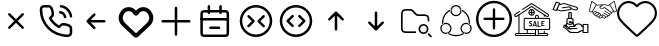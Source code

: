SplineFontDB: 3.2
FontName: HamkhooneIcons
FullName: HamkhooneIcons
FamilyName: HamkhooneIcons
Weight: Regular
Copyright: Copyright (c) 2025, Havir web\nauthor: Ahmad Beyranvand
Version: 0.1
ItalicAngle: 0
UnderlinePosition: -100
UnderlineWidth: 50
Ascent: 800
Descent: 200
InvalidEm: 0
LayerCount: 2
Layer: 0 0 "Back" 1
Layer: 1 0 "Fore" 0
XUID: [1021 810 -1497369553 1975731]
StyleMap: 0x0000
FSType: 0
OS2Version: 0
OS2_WeightWidthSlopeOnly: 0
OS2_UseTypoMetrics: 1
CreationTime: 1748181899
ModificationTime: 1748938784
PfmFamily: 17
TTFWeight: 400
TTFWidth: 5
LineGap: 90
VLineGap: 0
OS2TypoAscent: 0
OS2TypoAOffset: 1
OS2TypoDescent: 0
OS2TypoDOffset: 1
OS2TypoLinegap: 90
OS2WinAscent: 0
OS2WinAOffset: 1
OS2WinDescent: 0
OS2WinDOffset: 1
HheadAscent: 0
HheadAOffset: 1
HheadDescent: 0
HheadDOffset: 1
OS2Vendor: 'PfEd'
MarkAttachClasses: 1
DEI: 91125
LangName: 1033
Encoding: UnicodeFull
UnicodeInterp: none
NameList: AGL For New Fonts
DisplaySize: -48
AntiAlias: 1
FitToEm: 0
WinInfo: 48 16 5
BeginPrivate: 0
EndPrivate
TeXData: 1 0 0 346030 173015 115343 0 1048576 115343 783286 444596 497025 792723 393216 433062 380633 303038 157286 324010 404750 52429 2506097 1059062 262144
BeginChars: 1114113 17

StartChar: A
Encoding: 65 65 0
Width: 1000
LayerCount: 2
Fore
SplineSet
355.42578125 488.759765625 m 2
 335.8046875 508.380859375 302.083007812 494.333984375 302.083007812 466.666992188 c 0
 302.083007812 458.04296875 305.583984375 450.23046875 311.240234375 444.57421875 c 2
 455.814453125 300 l 1
 311.240234375 155.42578125 l 2
 291.619140625 135.8046875 305.666015625 102.083007812 333.333007812 102.083007812 c 0
 341.95703125 102.083007812 349.76953125 105.583984375 355.42578125 111.240234375 c 2
 500 255.814453125 l 1
 644.57421875 111.240234375 l 2
 664.1953125 91.619140625 697.916992188 105.666015625 697.916992188 133.333007812 c 0
 697.916992188 141.95703125 694.416015625 149.76953125 688.759765625 155.42578125 c 2
 544.185546875 300 l 1
 688.759765625 444.57421875 l 2
 708.380859375 464.1953125 694.333984375 497.916992188 666.666992188 497.916992188 c 0
 658.04296875 497.916992188 650.23046875 494.416015625 644.57421875 488.759765625 c 2
 500 344.185546875 l 1
 355.42578125 488.759765625 l 2
EndSplineSet
Validated: 41
EndChar

StartChar: B
Encoding: 66 66 1
Width: 1000
HStem: -105.965 62.374<631.635 835.135> 190.222 62.5<636.049 791.111> 498.492 61.3486<574.201 651.63> 643.75 62.5<162.881 200.388 314.151 351.951 595.182 696.32>
VStem: 94.0352 62.5<433.901 635.621> 389.302 62.5<437.272 592.512> 698.492 61.3486<374.201 450.816> 843.735 62.5<-35.3755 0.561523 0.643978 152.524 395.366 496.326>
LayerCount: 2
Fore
SplineSet
843.708984375 0.5615234375 m 2
 843.826171875 -24.1376953125 820.646484375 -45.8369140625 795.5859375 -43.5908203125 c 0
 427.48046875 -43.8701171875 156.266601562 241.556640625 156.53515625 592.944335938 c 0
 153.499023438 626.620117188 180.946289062 643.731445312 200.387695312 643.75 c 2
 314.151367188 643.752929688 l 2
 335.307617188 643.752929688 353.583984375 632.7265625 371.586914062 581.08203125 c 0
 382.624023438 549.416992188 389.301757812 511.053710938 389.301757812 486.141601562 c 0
 389.301757812 460.017578125 383.453125 450.096679688 346.204101562 416.174804688 c 0
 340.333007812 410.829101562 334.279296875 405.333984375 328.3671875 399.44140625 c 0
 327.940429688 399.015625 311.53125 382.452148438 323.248046875 361.879882812 c 0
 379.708007812 262.744140625 461.985351562 180.642578125 561.311523438 124.282226562 c 0
 561.640625 124.095703125 581.986328125 112.581054688 598.793945312 129.388671875 c 0
 614.408203125 145.002929688 630.963867188 165.76171875 646.817382812 177.8828125 c 0
 660.375976562 188.248046875 669.333984375 190.221679688 685.69140625 190.221679688 c 0
 735.026367188 190.221679688 813.404296875 167.237304688 833.311523438 143.80078125 c 0
 840.056640625 135.8125 843.735351562 125.651367188 843.735351562 115.444335938 c 0
 843.720703125 114.318359375 843.708984375 0.5615234375 843.708984375 0.5615234375 c 2
906.209960938 0.2236328125 m 0
 906.209960938 113.536132812 906.209960938 113.536132812 906.235351562 115.444335938 c 0
 906.235351562 140.719726562 897.211914062 164.982421875 880.962890625 184.2265625 c 0
 843.483398438 228.352539062 744.58984375 252.721679688 685.69140625 252.721679688 c 0
 635.236328125 252.721679688 609.919921875 233.69921875 571.106445312 191.185546875 c 0
 497.876953125 236.96875 436.046875 298.661132812 390.18359375 371.708007812 c 0
 432.690429688 410.375 451.801757812 435.682617188 451.801757812 486.141601562 c 0
 451.801757812 520.721679688 444.0078125 563.236328125 430.622070312 601.63671875 c 0
 419.887695312 632.431640625 404.7421875 662.498046875 383.711914062 680.555664062 c 0
 364.28515625 697.19140625 339.734375 706.252929688 314.151367188 706.252929688 c 2
 200.328125 706.25 l 2
 134.176757812 706.1875 89.2294921875 646.30078125 94.03515625 592.993164062 c 0
 93.7373046875 202.885742188 398.857421875 -105.57421875 791.47265625 -105.96484375 c 0
 852.473632812 -110.530273438 906.209960938 -61.2421875 906.209960938 0.2236328125 c 0
593.75 675 m 0
 593.75 658.928710938 605.908203125 645.674804688 621.521484375 643.94140625 c 0
 677.374023438 637.744140625 728.418945312 610.655273438 769.583984375 569.563476562 c 0
 810.6484375 528.536132812 837.66796875 477.412109375 843.946289062 421.481445312 c 0
 845.696289062 405.887695312 858.942382812 393.75 875 393.75 c 0
 893.587890625 393.75 908.139648438 409.938476562 906.053710938 428.518554688 c 0
 898.008789062 500.19140625 863.504882812 564.05859375 813.749023438 613.76953125 c 0
 764.012695312 663.416992188 700.23046875 698.095703125 628.478515625 706.05859375 c 0
 607.752929688 706.25 593.75 692.247070312 593.75 675 c 0
610.1640625 559.840820312 m 0
 590.880859375 563.594726562 572.916992188 548.806640625 572.916992188 529.166992188 c 0
 572.916992188 513.970703125 583.787109375 501.29296875 598.168945312 498.4921875 c 0
 624.252929688 493.4140625 648.958984375 481.85546875 665.407226562 465.407226562 c 0
 681.85546875 448.958984375 693.4140625 424.252929688 698.4921875 398.168945312 c 0
 701.29296875 383.787109375 713.970703125 372.916992188 729.166992188 372.916992188 c 0
 748.807617188 372.916992188 763.594726562 390.880859375 759.840820312 410.1640625 c 0
 755.100585938 434.51171875 733.877929688 535.752929688 610.1640625 559.840820312 c 0
EndSplineSet
Validated: 41
EndChar

StartChar: C
Encoding: 67 67 2
Width: 1000
HStem: 268.75 62.5<708.333 738.177>
LayerCount: 2
Fore
SplineSet
480.42578125 444.57421875 m 2
 500.047851562 464.1953125 486 497.916992188 458.333007812 497.916992188 c 0
 449.709960938 497.916992188 441.897460938 494.416015625 436.240234375 488.759765625 c 2
 269.57421875 322.092773438 l 2
 263.916992188 316.436523438 260.416992188 308.624023438 260.416992188 300 c 0
 260.416992188 295.84375 261.229492188 291.875 269.57421875 277.907226562 c 2
 436.240234375 111.240234375 l 2
 455.862304688 91.619140625 489.583007812 105.666015625 489.583007812 133.333007812 c 0
 489.583007812 141.95703125 486.083007812 149.76953125 480.42578125 155.42578125 c 2
 367.102539062 268.75 l 1
 708.333007812 268.75 l 2
 725.581054688 268.75 739.583007812 282.752929688 739.583007812 300 c 0
 739.583007812 317.247070312 725.581054688 331.25 708.333007812 331.25 c 2
 367.102539062 331.25 l 1
 480.42578125 444.57421875 l 2
EndSplineSet
Validated: 41
EndChar

StartChar: D
Encoding: 68 68 3
Width: 1000
LayerCount: 2
Fore
SplineSet
215.001953125 497.401367188 m 2
 274.216796875 573.7109375 392.880859375 561.172851562 434.583007812 473.77734375 c 0
 460.795898438 418.995117188 539.388671875 419.0546875 565.443359375 473.83203125 c 0
 607.16796875 561.203125 725.842773438 573.678710938 784.979492188 497.424804688 c 2
 784.979492188 497.424804688 797.874023438 480.819335938 797.888671875 480.799804688 c 0
 850.737304688 412.668945312 842.931640625 315.727539062 780.341796875 256.959960938 c 2
 500 -6.4189453125 l 1
 219.669921875 256.94921875 l 2
 157.124023438 315.709960938 149.252929688 412.655273438 202.125976562 480.819335938 c 2
 215.001953125 497.401367188 l 2
123.069335938 542.032226562 m 2
 37.677734375 430.814453125 52.181640625 276.895507812 151.228515625 184.06640625 c 0
 449.29296875 -95.9619140625 449.29296875 -95.9619140625 453.63671875 -99.4130859375 c 0
 475.93359375 -117.127929688 514.235351562 -125.15625 546.670898438 -99.1875 c 0
 550.755859375 -95.9169921875 550.755859375 -95.9169921875 848.759765625 184.055664062 c 0
 949.256835938 278.415039062 961.17578125 433.426757812 876.916015625 542.051757812 c 1
 876.930664062 542.032226562 864.043945312 558.629882812 864.043945312 558.629882812 c 2
 769.833984375 680.110351562 589.0703125 674.526367188 500.015625 557.607421875 c 1
 411.078125 674.4921875 230.25 680.146484375 135.974609375 558.653320312 c 0
 135.96484375 558.641601562 123.069335938 542.032226562 123.069335938 542.032226562 c 2
EndSplineSet
Validated: 41
EndChar

StartChar: E
Encoding: 69 69 4
Width: 1000
HStem: 268.75 62.5<136.823 166.667 833.333 863.177>
VStem: 468.75 62.5<-63.1771 -33.333 633.333 663.177>
LayerCount: 2
Fore
SplineSet
531.25 633.333007812 m 2
 531.25 650.581054688 517.247070312 664.583007812 500 664.583007812 c 0
 482.752929688 664.583007812 468.75 650.581054688 468.75 633.333007812 c 2
 468.75 331.25 l 1
 166.666992188 331.25 l 2
 149.418945312 331.25 135.416992188 317.247070312 135.416992188 300 c 0
 135.416992188 282.752929688 149.418945312 268.75 166.666992188 268.75 c 2
 468.75 268.75 l 1
 468.75 -33.3330078125 l 2
 468.75 -50.5810546875 482.752929688 -64.5830078125 500 -64.5830078125 c 0
 517.247070312 -64.5830078125 531.25 -50.5810546875 531.25 -33.3330078125 c 2
 531.25 268.75 l 1
 833.333007812 268.75 l 2
 850.581054688 268.75 864.583007812 282.752929688 864.583007812 300 c 0
 864.583007812 317.247070312 850.581054688 331.25 833.333007812 331.25 c 2
 531.25 331.25 l 1
 531.25 633.333007812 l 2
EndSplineSet
Validated: 9
EndChar

StartChar: F
Encoding: 70 70 5
Width: 1000
HStem: -106.25 62.5<178.261 265.015> 102.062 62.5<328.921 358.765 577.515 607.359> 310.438 62.5<122.768 140.015 796.265 813.512> 518.75 62.5<177.329 265.015 671.265 758.95>
VStem: 108.765 62.5<-37.6854 -18.2393 425 511.289> 291.076 62.5<478.468 508.312 675 704.844> 582.764 62.5<478.468 508.312 675 704.844> 765.015 62.5<-37.6854 -18.2393 425 511.324>
LayerCount: 2
Fore
SplineSet
265.014648438 -43.75 m 2
 225.7578125 -43.75 187.736328125 -43.75 178.260742188 -37.685546875 c 2
 178.260742188 -37.685546875 175.049804688 -37.6240234375 172.965820312 -18.2392578125 c 0
 171.391601562 -3.5947265625 171.264648438 19.1689453125 171.264648438 50 c 2
 171.264648438 425 l 2
 171.264648438 464.256835938 171.264648438 502.278320312 177.329101562 511.75390625 c 2
 177.329101562 511.75390625 177.390625 514.96484375 196.775390625 517.048828125 c 0
 211.419921875 518.623046875 234.18359375 518.75 265.014648438 518.75 c 2
 671.264648438 518.75 l 2
 702.095703125 518.75 724.859375 518.623046875 739.50390625 517.048828125 c 0
 758.888671875 514.96484375 758.950195312 511.75390625 758.950195312 511.75390625 c 2
 764.6015625 502.923828125 765.014648438 471.606445312 765.014648438 425 c 2
 765.014648438 50 l 2
 765.014648438 19.1689453125 764.887695312 -3.5947265625 763.313476562 -18.2392578125 c 0
 761.229492188 -37.6240234375 758.018554688 -37.685546875 758.018554688 -37.685546875 c 2
 749.188476562 -43.3369140625 717.87109375 -43.75 671.264648438 -43.75 c 2
 265.014648438 -43.75 l 2
108.764648438 425 m 2
 108.764648438 50 l 2
 108.764648438 11.38671875 108.764648438 -18.3623046875 113.041992188 -39.8251953125 c 0
 124.305664062 -96.341796875 169.3828125 -101.96875 190.030273438 -104.188476562 c 0
 212.76171875 -106.631835938 234.1171875 -106.25 265.014648438 -106.25 c 2
 671.264648438 -106.25 l 2
 709.877929688 -106.25 739.626953125 -106.25 761.08984375 -101.97265625 c 0
 817.606445312 -90.708984375 823.233398438 -45.6318359375 825.453125 -24.984375 c 0
 827.896484375 -2.2529296875 827.514648438 19.1025390625 827.514648438 50 c 2
 827.514648438 425 l 2
 827.514648438 489.026367188 827.356445312 520.80859375 811.630859375 545.37890625 c 0
 799.693359375 564.032226562 780.03515625 573.196289062 761.08984375 576.97265625 c 0
 732.483398438 582.673828125 709.877929688 581.25 671.264648438 581.25 c 2
 265.014648438 581.25 l 2
 200.98828125 581.25 169.206054688 581.091796875 144.635742188 565.366210938 c 0
 125.982421875 553.428710938 116.818359375 533.770507812 113.041992188 514.825195312 c 0
 107.340820312 486.21875 108.764648438 463.61328125 108.764648438 425 c 2
140.014648438 372.9375 m 2
 122.767578125 372.9375 108.764648438 358.934570312 108.764648438 341.6875 c 0
 108.764648438 324.439453125 122.767578125 310.4375 140.014648438 310.4375 c 2
 796.264648438 310.4375 l 2
 813.51171875 310.4375 827.514648438 324.439453125 827.514648438 341.6875 c 0
 827.514648438 358.934570312 813.51171875 372.9375 796.264648438 372.9375 c 2
 140.014648438 372.9375 l 2
358.764648438 164.5625 m 2
 341.517578125 164.5625 327.514648438 150.560546875 327.514648438 133.3125 c 0
 327.514648438 116.065429688 341.517578125 102.0625 358.764648438 102.0625 c 2
 577.514648438 102.0625 l 2
 594.76171875 102.0625 608.764648438 116.065429688 608.764648438 133.3125 c 0
 608.764648438 150.560546875 594.76171875 164.5625 577.514648438 164.5625 c 2
 358.764648438 164.5625 l 2
353.576171875 675 m 2
 353.576171875 692.247070312 339.57421875 706.25 322.326171875 706.25 c 0
 305.079101562 706.25 291.076171875 692.247070312 291.076171875 675 c 2
 291.076171875 508.3125 l 2
 291.076171875 491.065429688 305.079101562 477.0625 322.326171875 477.0625 c 0
 339.57421875 477.0625 353.576171875 491.065429688 353.576171875 508.3125 c 2
 353.576171875 675 l 2
645.263671875 675 m 2
 645.263671875 692.247070312 631.260742188 706.25 614.013671875 706.25 c 0
 596.766601562 706.25 582.763671875 692.247070312 582.763671875 675 c 2
 582.763671875 508.3125 l 2
 582.763671875 491.065429688 596.766601562 477.0625 614.013671875 477.0625 c 0
 631.260742188 477.0625 645.263671875 491.065429688 645.263671875 508.3125 c 2
 645.263671875 675 l 2
EndSplineSet
Validated: 37
EndChar

StartChar: G
Encoding: 71 71 6
Width: 1000
Flags: W
HStem: -106.25 62.5<380.498 619.502> 643.75 62.5<380.498 619.502>
VStem: 93.75 62.5<180.498 419.502> 843.75 62.5<180.498 419.502>
LayerCount: 2
Fore
SplineSet
843.75 300 m 0
 843.75 110.125976562 689.874023438 -43.75 500 -43.75 c 0
 310.125976562 -43.75 156.25 110.125976562 156.25 300 c 0
 156.25 489.874023438 310.125976562 643.75 500 643.75 c 0
 689.874023438 643.75 843.75 489.874023438 843.75 300 c 0
906.25 300 m 0
 906.25 524.3515625 724.3515625 706.25 500 706.25 c 0
 275.6484375 706.25 93.75 524.3515625 93.75 300 c 0
 93.75 75.6484375 275.6484375 -106.25 500 -106.25 c 0
 724.3515625 -106.25 906.25 75.6484375 906.25 300 c 0
713.092773438 398.657226562 m 2
 732.713867188 418.279296875 718.666992188 452 691 452 c 0
 682.375976562 452 674.563476562 448.499023438 668.907226562 442.842773438 c 2
 543.907226562 317.842773438 l 2
 531.698242188 305.633789062 531.698242188 285.866210938 543.907226562 273.657226562 c 2
 668.907226562 148.657226562 l 2
 688.528320312 129.03515625 722.25 143.083007812 722.25 170.75 c 0
 722.25 179.374023438 718.749023438 187.186523438 713.092773438 192.842773438 c 2
 610.185546875 295.75 l 1
 713.092773438 398.657226562 l 2
291.814453125 193 m 2
 272.193359375 173.377929688 286.240234375 139.657226562 313.907226562 139.657226562 c 0
 322.53125 139.657226562 330.34375 143.158203125 336 148.814453125 c 2
 461 273.814453125 l 2
 473.208984375 286.0234375 473.208984375 305.791015625 461 318 c 2
 336 443 l 2
 316.37890625 462.622070312 282.657226562 448.57421875 282.657226562 420.907226562 c 0
 282.657226562 412.283203125 286.158203125 404.470703125 291.814453125 398.814453125 c 2
 394.721679688 295.907226562 l 1
 291.814453125 193 l 2
EndSplineSet
Validated: 41
EndChar

StartChar: H
Encoding: 72 72 7
Width: 1000
HStem: -106.25 62.5<380.498 619.502> 643.75 62.5<380.498 619.502>
VStem: 93.75 62.5<180.498 419.502> 843.75 62.5<180.498 419.502>
LayerCount: 2
Fore
SplineSet
843.75 300 m 4
 843.75 110.125976562 689.874023438 -43.75 500 -43.75 c 4
 310.125976562 -43.75 156.25 110.125976562 156.25 300 c 4
 156.25 489.874023438 310.125976562 643.75 500 643.75 c 4
 689.874023438 643.75 843.75 489.874023438 843.75 300 c 4
906.25 300 m 4
 906.25 524.3515625 724.3515625 706.25 500 706.25 c 4
 275.6484375 706.25 93.75 524.3515625 93.75 300 c 4
 93.75 75.6484375 275.6484375 -106.25 500 -106.25 c 4
 724.3515625 -106.25 906.25 75.6484375 906.25 300 c 4
438.759765625 402.907226562 m 6
 458.380859375 422.529296875 444.333984375 456.25 416.666992188 456.25 c 4
 408.04296875 456.25 400.23046875 452.749023438 394.57421875 447.092773438 c 6
 269.57421875 322.092773438 l 6
 257.365234375 309.883789062 257.365234375 290.116210938 269.57421875 277.907226562 c 6
 394.57421875 152.907226562 l 6
 414.1953125 133.28515625 447.916992188 147.333007812 447.916992188 175 c 4
 447.916992188 183.624023438 444.416015625 191.436523438 438.759765625 197.092773438 c 6
 335.852539062 300 l 5
 438.759765625 402.907226562 l 6
561.240234375 197.092773438 m 6
 541.619140625 177.470703125 555.666015625 143.75 583.333007812 143.75 c 4
 591.95703125 143.75 599.76953125 147.250976562 605.42578125 152.907226562 c 6
 730.42578125 277.907226562 l 6
 742.634765625 290.116210938 742.634765625 309.883789062 730.42578125 322.092773438 c 6
 605.42578125 447.092773438 l 6
 585.8046875 466.71484375 552.083007812 452.666992188 552.083007812 425 c 4
 552.083007812 416.375976562 555.583984375 408.563476562 561.240234375 402.907226562 c 6
 664.147460938 300 l 5
 561.240234375 197.092773438 l 6
EndSplineSet
Validated: 41
EndChar

StartChar: I
Encoding: 73 73 8
Width: 1000
VStem: 468.75 62.5<61.8229 91.667>
LayerCount: 2
Fore
SplineSet
644.57421875 319.57421875 m 2
 664.1953125 299.952148438 697.916992188 314 697.916992188 341.666992188 c 0
 697.916992188 350.290039062 694.416015625 358.102539062 688.759765625 363.759765625 c 2
 522.092773438 530.42578125 l 2
 516.436523438 536.083007812 508.624023438 539.583007812 500 539.583007812 c 0
 495.84375 539.583007812 491.875 538.770507812 477.907226562 530.42578125 c 2
 311.240234375 363.759765625 l 2
 291.619140625 344.137695312 305.666015625 310.416992188 333.333007812 310.416992188 c 0
 341.95703125 310.416992188 349.76953125 313.916992188 355.42578125 319.57421875 c 2
 468.75 432.897460938 l 1
 468.75 91.6669921875 l 2
 468.75 74.4189453125 482.752929688 60.4169921875 500 60.4169921875 c 0
 517.247070312 60.4169921875 531.25 74.4189453125 531.25 91.6669921875 c 2
 531.25 432.897460938 l 1
 644.57421875 319.57421875 l 2
EndSplineSet
Validated: 41
EndChar

StartChar: J
Encoding: 74 74 9
Width: 1000
VStem: 468.75 62.5<508.333 538.177>
LayerCount: 2
Fore
SplineSet
477.907226562 69.57421875 m 2
 490.116210938 57.365234375 509.883789062 57.365234375 522.092773438 69.57421875 c 2
 688.759765625 236.240234375 l 2
 708.380859375 255.862304688 694.333984375 289.583007812 666.666992188 289.583007812 c 0
 658.04296875 289.583007812 650.23046875 286.083007812 644.57421875 280.42578125 c 2
 531.25 167.102539062 l 1
 531.25 508.333007812 l 2
 531.25 525.581054688 517.247070312 539.583007812 500 539.583007812 c 0
 482.752929688 539.583007812 468.75 525.581054688 468.75 508.333007812 c 2
 468.75 167.102539062 l 1
 355.42578125 280.42578125 l 2
 335.8046875 300.047851562 302.083007812 286 302.083007812 258.333007812 c 0
 302.083007812 249.709960938 305.583984375 241.897460938 311.240234375 236.240234375 c 2
 477.907226562 69.57421875 l 2
EndSplineSet
Validated: 41
EndChar

StartChar: K
Encoding: 75 75 10
Width: 1000
HStem: -12.5 41.667<633.134 741.866> 8.33301 41.667<183.303 312.5> 195.833 41.667<633.134 741.866> 425 41.667<531.892 775.521> 550 41.667<183.813 395.767>
VStem: 125 41.667<66.6354 195.833 404.167 532.363> 562.5 41.667<58.1337 166.866> 770.833 41.667<58.1337 166.866> 791.667 41.666<300 396.483>
LayerCount: 2
Fore
SplineSet
166.666992188 404.166992188 m 2x7e80
 166.666992188 549.826171875 166.837890625 550 312.5 550 c 0
 357.400390625 550 373.73046875 550 385.21875 545.233398438 c 0
 395.008789062 541.182617188 405.42578125 531.784179688 429.932617188 507.276367188 c 2
 457.276367188 479.932617188 l 2
 480.946289062 456.263671875 494.635742188 441.565429688 515.526367188 432.921875 c 0
 536.353515625 424.280273438 556.403320312 425 589.884765625 425 c 0
 720.455078125 425 721.252929688 425 737.930664062 422.776367188 c 0
 748.155273438 421.413085938 766.522460938 418.96484375 781.163085938 397.198242188 c 0
 791.244140625 382.091796875 791.666992188 357.345703125 791.666992188 300 c 1
 833.333007812 300 l 1
 833.333007812 361.59765625 833.333007812 394.079101562 815.760742188 420.412109375 c 0
 808.1484375 431.729492188 798.33203125 441.524414062 787.014648438 449.13671875 c 0
 760.74609375 466.666992188 729.974609375 466.666992188 666.666992188 466.666992188 c 2
 589.884765625 466.666992188 l 2
 555.250976562 466.666992188 541.201171875 467.38671875 531.430664062 471.440429688 c 0
 521.640625 475.491210938 511.241210938 484.8828125 486.733398438 509.389648438 c 2
 459.389648438 536.733398438 l 2
 435.720703125 560.403320312 422.048828125 575.09375 401.158203125 583.737304688 c 0
 380.336914062 592.376953125 360.301757812 591.666992188 326.782226562 591.666992188 c 0
 264.086914062 591.666992188 235.477539062 591.666992188 210.087890625 587.159179688 c 0
 163.690429688 578.922851562 137.752929688 553.024414062 129.506835938 506.579101562 c 0
 124.330078125 477.415039062 125 447.818359375 125 404.166992188 c 2
 125 195.833007812 l 2
 125 113.706054688 125 69.37109375 155.518554688 38.8525390625 c 0
 186.038085938 8.3330078125 227.94921875 8.3330078125 312.5 8.3330078125 c 2
 500 8.3330078125 l 1
 500 50 l 1
 312.5 50 l 2
 166.840820312 50 166.666992188 50.171875 166.666992188 195.833007812 c 2
 166.666992188 404.166992188 l 2x7e80
604.166992188 112.5 m 0
 604.166992188 158.543945312 641.456054688 195.833007812 687.5 195.833007812 c 0
 733.543945312 195.833007812 770.833007812 158.543945312 770.833007812 112.5 c 0
 770.833007812 66.4560546875 733.543945312 29.1669921875 687.5 29.1669921875 c 0xbf
 641.456054688 29.1669921875 604.166992188 66.4560546875 604.166992188 112.5 c 0
562.5 112.5 m 0
 562.5 43.47265625 618.47265625 -12.5 687.5 -12.5 c 0
 756.52734375 -12.5 812.5 43.47265625 812.5 112.5 c 0
 812.5 181.52734375 756.52734375 237.5 687.5 237.5 c 0
 618.47265625 237.5 562.5 181.52734375 562.5 112.5 c 0
827.228515625 2.228515625 m 2
 814.147460938 15.3095703125 791.666992188 5.9443359375 791.666992188 -12.5 c 0xbe80
 791.666992188 -18.2490234375 794 -23.45703125 797.771484375 -27.228515625 c 2
 860.271484375 -89.728515625 l 2
 873.352539062 -102.809570312 895.833007812 -93.4443359375 895.833007812 -75 c 0
 895.833007812 -69.2509765625 893.5 -64.04296875 889.728515625 -60.271484375 c 2
 827.228515625 2.228515625 l 2
EndSplineSet
Validated: 41
EndChar

StartChar: L
Encoding: 76 76 11
Width: 1000
HStem: -90.625 31.25<402.535 597.626> -28.1094 31.25<192.807 279.5 720.501 807.16> 221.898 31.25<192.92 301.949 698.051 807.079> 409.375 31.25<445.46 554.539> 659.375 31.25<445.461 554.54>
VStem: 106.788 31.25<57.9924 167.145> 151.459 30.8525<228.309 354.439> 356.782 31.25<57.9152 167.091> 375 15.625<547.301 585.063> 609.375 15.5938<547.179 585.047> 611.968 31.25<57.9145 167.091> 817.719 31.25<227.861 355.778> 861.962 31.25<57.9509 167.146>
LayerCount: 2
Fore
SplineSet
500 440.625 m 4xfed8
 439.672851562 440.625 390.625 489.678710938 390.625 550 c 4
 390.625 610.362304688 439.712890625 659.375 500 659.375 c 4
 560.327148438 659.375 609.375 610.321289062 609.375 550 c 4
 609.375 489.637695312 560.287109375 440.625 500 440.625 c 4xfed8
500 690.625 m 4
 422.451171875 690.625 359.375 627.611328125 359.375 550 c 4
 359.375 472.350585938 422.489257812 409.375 500 409.375 c 4
 577.548828125 409.375 640.625 472.388671875 640.625 550 c 4
 640.625 627.649414062 577.510742188 690.625 500 690.625 c 4
138.038085938 112.448242188 m 4
 138.038085938 173.07421875 187.279296875 221.8984375 247.353515625 221.8984375 c 4
 307.7578125 221.8984375 356.782226562 172.912109375 356.782226562 112.478515625 c 4xff18
 356.782226562 52.080078125 307.69140625 3.140625 247.384765625 3.140625 c 4
 186.970703125 3.140625 138.038085938 52.333984375 138.038085938 112.448242188 c 4
247.353515625 253.1484375 m 4
 170.022460938 253.1484375 106.788085938 190.31640625 106.788085938 112.448242188 c 4
 106.788085938 35.0458984375 169.758789062 -28.109375 247.384765625 -28.109375 c 4
 324.991210938 -28.109375 388.032226562 34.8955078125 388.032226562 112.478515625 c 4
 388.032226562 190.177734375 324.995117188 253.1484375 247.353515625 253.1484375 c 4
752.646484375 221.8984375 m 4
 812.760742188 221.8984375 861.961914062 173.036132812 861.961914062 112.448242188 c 4
 861.961914062 52.216796875 812.928710938 3.140625 752.615234375 3.140625 c 4
 692.345703125 3.140625 643.217773438 52.0478515625 643.217773438 112.478515625 c 4xfe38
 643.217773438 172.916992188 692.248046875 221.8984375 752.646484375 221.8984375 c 4
893.211914062 112.448242188 m 4
 893.211914062 190.359375 829.931640625 253.1484375 752.646484375 253.1484375 c 4
 675 253.1484375 611.967773438 190.171875 611.967773438 112.478515625 c 4
 611.967773438 34.92578125 674.974609375 -28.109375 752.615234375 -28.109375 c 4
 830.190429688 -28.109375 893.211914062 34.97265625 893.211914062 112.448242188 c 4
690.400390625 4.099609375 m 4
 700.927734375 -1.9375 712.252929688 -6.4091796875 724.028320312 -9.1748046875 c 5
 696.869140625 -31.9189453125 666.384765625 -50.4716796875 633.543945312 -64.0751953125 c 6
 617.521484375 -70.240234375 l 6
 579.853515625 -83.712890625 540.090820312 -90.625 500 -90.625 c 4
 454.181640625 -90.625 408.787109375 -81.609375 366.456054688 -64.0751953125 c 6
 350.768554688 -57.115234375 l 6
 323.865234375 -44.3876953125 298.724609375 -28.2626953125 275.940429688 -9.1748046875 c 5
 287.717773438 -6.412109375 299.0390625 -1.9375 309.5703125 4.099609375 c 4
 326.599609375 -8.6533203125 344.856445312 -19.7373046875 364.134765625 -28.8564453125 c 6
 378.418945312 -35.2060546875 l 6
 416.958984375 -51.1689453125 458.284179688 -59.375 500 -59.375 c 4
 536.509765625 -59.375 572.724609375 -53.0908203125 607.025390625 -40.818359375 c 6
 621.581054688 -35.2060546875 l 6
 646.140625 -25.03125 669.215820312 -11.7626953125 690.400390625 4.099609375 c 4
380.309570312 586.1328125 m 5
 376.8125 574.5546875 375.037109375 562.502929688 375 550.366210938 c 4xfe98
 337.8125 534.448242188 303.981445312 511.6015625 275.360351562 482.984375 c 4
 245.859375 453.484375 222.448242188 418.4375 206.481445312 379.893554688 c 6
 200.866210938 365.337890625 l 6
 190.346679688 335.931640625 184.213867188 305.130859375 182.677734375 273.9375 c 6
 182.311523438 258.3125 l 6
 182.3125 245.677734375 183.138671875 233.087890625 184.630859375 220.59375 c 4
 174.126953125 214.494140625 164.567382812 206.924804688 156.280273438 198.103515625 c 5
 153.787109375 212.325195312 152.170898438 226.706054688 151.458984375 241.162109375 c 6
 151.061523438 258.3125 l 6
 151.0625 298.40625 157.973632812 338.166015625 171.448242188 375.837890625 c 6
 177.612304688 391.859375 l 6
 195.149414062 434.193359375 220.86328125 472.674804688 253.265625 505.078125 c 4
 281.615234375 533.42578125 314.606445312 556.6640625 350.768554688 573.7734375 c 6
 366.456054688 580.731445312 l 6
 371.041015625 582.629882812 375.65625 584.434570312 380.309570312 586.1328125 c 5
633.543945312 580.731445312 m 6
 670.587890625 565.38671875 704.697265625 543.786132812 734.34375 516.918945312 c 6
 746.765625 505.078125 l 6
 775.119140625 476.721679688 798.349609375 443.715820312 815.458984375 407.543945312 c 6
 822.418945312 391.859375 l 6
 839.953125 349.525390625 848.96875 304.134765625 848.96875 258.3125 c 4
 848.96875 238.096679688 847.09375 217.984375 843.627929688 198.162109375 c 5
 835.353515625 206.958984375 825.818359375 214.509765625 815.337890625 220.59375 c 4
 816.831054688 233.090820312 817.71875 245.677734375 817.71875 258.3125 c 4
 817.71875 300.028320312 809.509765625 341.353515625 793.549804688 379.893554688 c 6
 787.200195312 394.177734375 l 6
 771.622070312 427.109375 750.484375 457.168945312 724.671875 482.984375 c 6
 713.346679688 493.755859375 l 6
 687.268554688 517.388671875 657.377929688 536.497070312 624.96875 550.366210938 c 4xfe58
 624.931640625 562.485351562 623.146484375 574.508789062 619.659179688 586.072265625 c 5
 633.543945312 580.731445312 l 6
EndSplineSet
Validated: 5
EndChar

StartChar: a
Encoding: 97 97 12
Width: 1000
LayerCount: 2
Fore
SplineSet
479.989257812 652.776367188 m 0
 490.50390625 640.474609375 509.495117188 640.474609375 520.010742188 652.776367188 c 0
 603.915039062 750.938476562 742.879882812 785.095703125 853.432617188 693.129882812 c 0
 963.220703125 601.819335938 975.688476562 447.494140625 891.544921875 339.147460938 c 0
 805.837890625 228.7734375 505.658203125 -36.091796875 499.661132812 -41.03515625 c 0
 495.454101562 -37.5556640625 193.87890625 228.309570312 107.813476562 339.146484375 c 0
 23.44921875 447.776367188 38.3828125 601.170898438 146.19921875 693.361328125 c 0
 254.747070312 786.172851562 396.26171875 750.731445312 479.989257812 652.776367188 c 0
112.024414062 733.375976562 m 0
 -17.0458984375 623.012695312 -35.4306640625 437.797851562 66.220703125 306.90625 c 0
 146.919921875 202.982421875 380.272460938 -5.6953125 457.604492188 -74.2421875 c 0
 470.926757812 -86.0498046875 487.385742188 -100.635742188 513.9296875 -92.6728515625 c 0
 524.506835938 -89.5263671875 531.458007812 -83.3662109375 541.751953125 -74.244140625 c 0
 619.115234375 -5.6923828125 852.4375 202.981445312 933.135742188 306.905273438 c 0
 1034.99609375 438.065429688 1018.23046875 624.51171875 887.05859375 733.607421875 c 0
 764.94921875 835.1875 606.271484375 813.581054688 499.9921875 708.462890625 c 1
 393.260742188 813.8828125 232.206054688 836.135742188 112.024414062 733.375976562 c 0
EndSplineSet
Validated: 41
EndChar

StartChar: M
Encoding: 77 77 13
Width: 900
Flags: W
HStem: -98.4346 58.249<328.357 575.892> 320.043 60.0654<197.651 419.963 480.037 712.59>
VStem: 424.488 50.6699<90.5921 320.043 380.108 602.383>
LayerCount: 2
Fore
SplineSet
413.771484375 -98.4345703125 m 0
 257.743164062 -85.603515625 119.33984375 7.4306640625 48.7158203125 146.950195312 c 0
 5.951171875 231.434570312 -8.740234375 321.6953125 4.966796875 415.7421875 c 0
 25.9462890625 559.677734375 116.5390625 685.357421875 246.838867188 751.29296875 c 0
 331.334960938 794.049804688 421.614257812 808.739257812 515.673828125 795.034179688 c 0
 659.635742188 774.057617188 785.336914062 683.48046875 851.284179688 553.203125 c 0
 888.014801266 480.643519507 904.03374999 403.820127437 899.141190114 324.00001879 c 0
 898.337190829 310.883100061 896.968482957 297.685255961 895.034179688 284.412109375 c 0
 873.729492188 138.243164062 781.212890625 11.6962890625 647.932617188 -53.5859375 c 0
 615.873046875 -69.291015625 595.140625 -77.0947265625 564.158203125 -85.1240234375 c 0
 512.903320312 -98.4091796875 465.000976562 -102.6484375 413.771484375 -98.4345703125 c 0
482.547851562 -38.59765625 m 0
 620.334960938 -26.80078125 739.76171875 55.3017578125 801.047851562 180.359375 c 0
 857.860351562 296.2890625 852.508789062 434.19140625 786.834960938 546.568359375 c 0
 712.25390625 674.184570312 569.442382812 750.022460938 424.186523438 739.146484375 c 0
 298.5625 729.741210938 192.194335938 667.267578125 122.94921875 562.22265625 c 0
 62.0947265625 469.905273438 44.091796875 352.202148438 74.361328125 244.561523438 c 0
 120.889648438 79.103515625 273.092773438 -37.916015625 444.721679688 -40.185546875 c 0
 453.915039062 -40.3076171875 470.9375 -39.5908203125 482.547851562 -38.59765625 c 0
435.043945312 90.4814453125 m 0
 431.173828125 92.80859375 426.422851562 97.353515625 424.48828125 100.578125 c 0
 421.087890625 106.245117188 420.952148438 110.046875 420.466796875 213.2421875 c 2
 419.962890625 320.04296875 l 1
 313.143554688 320.547851562 l 2
 206.5625 321.051757812 206.310546875 321.05859375 200.099609375 324.921875 c 0
 181.83203125 336.28125 181.83203125 363.870117188 200.099609375 375.232421875 c 0
 206.310546875 379.092773438 206.5625 379.102539062 313.143554688 379.606445312 c 2
 419.962890625 380.108398438 l 1
 420.466796875 486.91015625 l 2
 420.96875 593.47265625 420.978515625 593.724609375 424.841796875 599.934570312 c 0
 436.204101562 618.198242188 463.795898438 618.198242188 475.158203125 599.934570312 c 0
 479.021484375 593.724609375 479.03125 593.47265625 479.533203125 486.91015625 c 2
 480.037109375 380.108398438 l 1
 586.857421875 379.606445312 l 2
 693.4375 379.102539062 693.6875 379.092773438 699.901367188 375.232421875 c 0
 708.00390625 370.192382812 713.909179688 359.587890625 713.909179688 350.077148438 c 0
 713.909179688 340.5625 708.00390625 329.961914062 699.901367188 324.921875 c 0
 693.6875 321.061523438 693.4375 321.048828125 586.857421875 320.547851562 c 2
 480.037109375 320.04296875 l 1
 479.533203125 213.2421875 l 2
 479.03125 106.681640625 479.021484375 106.427734375 475.158203125 100.217773438 c 0
 466.778320312 86.7470703125 448.588867188 82.330078125 435.043945312 90.4814453125 c 0
EndSplineSet
Validated: 33
EndChar

StartChar: N
Encoding: 78 78 14
Width: 1000
HStem: -80.9072 23.7217<108.94 574.851 601.235 645.206 671.591 876.052> -31.3135 25.8721<189.238 369.118 393.626 574.851 671.591 792.744 819.339 876.873> 87.6963 24.1475<319.47 368.18 394.564 574.851 601.235 645.206 671.591 812.523> 165.312 20.6982<662.982 712.842 758.37 817.575> 165.464 32.6201<421.578 466.215> 194.634 18.9717<554.561 585.399> 222.229 18.9746<757.776 792.934> 279.149 20.3965<758.092 815.678> 349.521 27.9062<320.692 574.328 601.235 645.206 672.112 925.749> 394.766 25.3447<81.4192 120.685> 493.023 25.8711<437.659 478.111 502.737 543.186> 528.217 20G<191.921 198.023 486.586 494.417> 558.565 26.2842<502.831 527.11> 567.189 21G<255.833 261.364>
VStem: 161.511 26.3838<-5.44141 402.079> 291.669 26.3838<114.676 349.521> 368.649 25.4463<-5.44141 86.833> 478.111 24.626<464.169 493.023 518.896 558.559> 574.851 26.3848<-57.1855 -31.3135 -5.44141 87.6963 215.447 266.383 377.466 423.591> 638.548 24.248<186.563 297.595> 645.206 26.3848<-57.1855 -31.3135 -5.44141 87.6309 377.466 423.591> 733.15 24.626<186.777 222.229 241.204 278.78> 792.744 26.5947<-5.09473 64.2972 396.44 425.754> 928.389 25.9834<114.676 349.428>
LayerCount: 2
Fore
SplineSet
95.0732421875 -77.689453125 m 2xe3f7ef
 70.00390625 -65.4990234375 66.1474609375 -33.365234375 87.59375 -15.365234375 c 0
 97.287109375 -7.2294921875 106.180664062 -5.44140625 136.97265625 -5.44140625 c 2
 161.510742188 -5.44140625 l 1
 161.510742188 210.158203125 l 2
 161.510742188 328.735351562 161.088867188 425.7578125 160.573242188 425.7578125 c 0
 160.057617188 425.7578125 151.256835938 420.245117188 141.016601562 413.5078125 c 0
 117.212890625 397.846679688 110.232421875 394.791992188 98.19140625 394.765625 c 0
 59.046875 394.680664062 39.9970703125 441.943359375 68.5751953125 468.241210938 c 0
 71.8046875 471.213867188 100.16796875 490.422851562 131.60546875 510.9296875 c 0
 171.399414062 536.887695312 190.236328125 548.216796875 193.606445312 548.216796875 c 0
 202.439453125 548.216796875 207.868164062 539.068359375 204.357421875 530.098632812 c 0
 203.73828125 528.516601562 176.146484375 509.50390625 143.04296875 487.848632812 c 0
 109.938476562 466.194335938 82.3466796875 447.181640625 81.7275390625 445.600585938 c 0
 77.0166015625 433.559570312 85.3603515625 420.110351562 97.5400390625 420.110351562 c 0
 103.912109375 420.110351562 122.270507812 431.647460938 293.469726562 543.23828125 c 0
 475.365234375 661.799804688 482.670898438 666.365234375 490.500976562 666.365234375 c 0
 498.333007812 666.365234375 505.583984375 661.833007812 686.6875 543.694335938 c 0
 790.119140625 476.224609375 876.649414062 420.576171875 878.975585938 420.030273438 c 0
 884.481445312 418.741210938 893.741210938 422.591796875 897.37890625 427.682617188 c 0
 900.743164062 432.39453125 901.068359375 439.348632812 898.208984375 445.501953125 c 0
 896.794921875 448.548828125 834.654296875 489.999023438 694.616210938 581.3125 c 0
 583.760742188 653.596679688 491.853515625 712.754882812 490.375976562 712.774414062 c 0
 488.8984375 712.793945312 437.396484375 680.045898438 375.930664062 640 c 0
 312.440429688 598.637695312 262.477539062 567.189453125 260.250976562 567.189453125 c 0
 251.416015625 567.189453125 244.592773438 579.920898438 249.895507812 586.509765625 c 0
 251.10546875 588.01171875 303.513671875 622.813476562 366.361328125 663.846679688 c 0
 491.34765625 745.451171875 488.05859375 743.690429688 501.986328125 736.467773438 c 0
 505.78515625 734.498046875 599.510742188 673.678710938 710.266601562 601.3125 c 0
 868.451171875 497.958984375 912.844726562 468.174804688 917.245117188 462.4453125 c 0
 938.322265625 435.001953125 917.830078125 394.61328125 882.895507812 394.748046875 c 0
 870.587890625 394.793945312 863.737304688 397.779296875 839.833007812 413.5078125 c 0
 829.591796875 420.245117188 820.791992188 425.7578125 820.274414062 425.7578125 c 0
 819.759765625 425.7578125 819.3359375 421.204101562 819.3359375 415.639648438 c 0
 819.3359375 402.862304688 814.971679688 396.435546875 806.2890625 396.435546875 c 0
 796.0390625 396.435546875 793.95703125 400.77734375 792.954101562 424.255859375 c 2
 792.075195312 444.827148438 l 1
 641.16796875 543.057617188 l 1
 490.262695312 641.2890625 l 1
 339.078125 542.819335938 l 1
 187.89453125 444.349609375 l 1
 187.89453125 219.454101562 l 1
 187.89453125 -5.44140625 l 1
 278.506835938 -5.44140625 l 1
 369.118164062 -5.44140625 l 1
 368.649414062 40.697265625 l 1
 368.1796875 86.8349609375 l 1
 340.635742188 87.6962890625 l 2
 313.119140625 88.5595703125 313.083007812 88.564453125 306.3359375 93.833984375 c 0
 302.623046875 96.7333984375 297.803710938 102.525390625 295.625976562 106.704101562 c 2
 291.668945312 114.298828125 l 1
 291.668945312 230.961914062 l 2
 291.668945312 314.516601562 292.245117188 349.2890625 293.697265625 353.48828125 c 0
 297.083984375 363.28125 302.310546875 369.036132812 311.721679688 373.333984375 c 2
 320.692382812 377.427734375 l 1
 447.510742188 377.448242188 l 1
 574.328125 377.465820312 l 1
 575.33203125 397.440429688 l 2
 576.50390625 420.780273438 580.869140625 432.03515625 592.553710938 441.842773438 c 0
 600.037109375 448.125 613.9765625 453.358398438 623.219726562 453.358398438 c 0
 632.46484375 453.358398438 646.404296875 448.125 653.887695312 441.842773438 c 0
 665.572265625 432.03515625 669.9375 420.780273438 671.109375 397.440429688 c 2
 672.112304688 377.465820312 l 1
 798.930664062 377.448242188 l 1
 925.749023438 377.427734375 l 1
 934.87109375 373.263671875 l 2
 941.185546875 370.379882812 945.514648438 366.844726562 948.943359375 361.766601562 c 2
 953.893554688 354.431640625 l 1
 954.372070312 234.430664062 l 1
 954.853515625 114.430664062 l 1
 950.853515625 106.768554688 l 2
 948.657226562 102.555664062 943.815429688 96.7333984375 940.100585938 93.833984375 c 2
 933.340820312 88.5595703125 l 1
 802.465820312 88.0966796875 l 1
 671.590820312 87.630859375 l 1
 671.590820312 41.0947265625 l 1
 671.590820312 -5.44140625 l 1
 732.168945312 -5.44140625 l 1
 792.744140625 -5.44140625 l 1
 793.291015625 28.3466796875 l 2
 793.822265625 61.4755859375 793.916015625 62.201171875 797.985351562 65.4287109375 c 0
 803.6328125 69.91015625 809.84375 69.56640625 815.01953125 64.4912109375 c 0
 819.299804688 60.2939453125 819.338867188 59.9736328125 819.338867188 27.5810546875 c 2
 819.338867188 -5.0947265625 l 1
 848.798828125 -5.7568359375 l 2
 874.798828125 -6.3408203125 879.108398438 -6.85546875 885.462890625 -10.1396484375 c 0
 899.311523438 -17.298828125 907.247070312 -30.0703125 907.2734375 -45.2353515625 c 0
 907.286132812 -54.64453125 898.900390625 -69.2236328125 889.982421875 -75.2861328125 c 2
 882.354492188 -80.470703125 l 1
 492.471679688 -80.9072265625 l 1
 102.588867188 -81.34375 l 1
 95.0732421875 -77.689453125 l 2xe3f7ef
574.850585938 -44.2509765625 m 1
 574.850585938 -31.3134765625 l 1
 340.918945312 -31.3134765625 l 2
 109.331054688 -31.3134765625 106.950195312 -31.3466796875 103.467773438 -34.763671875 c 0
 97.7509765625 -40.369140625 98.173828125 -47.701171875 104.536132812 -53.3037109375 c 2
 108.940429688 -57.185546875 l 1
 341.896484375 -57.185546875 l 1
 574.850585938 -57.185546875 l 1
 574.850585938 -44.2509765625 l 1
645.206054688 15.2568359375 m 1
 645.206054688 87.6962890625 l 1
 623.219726562 87.6962890625 l 1
 601.235351562 87.6962890625 l 1
 601.235351562 15.2568359375 l 1
 601.235351562 -57.185546875 l 1
 623.219726562 -57.185546875 l 1
 645.206054688 -57.185546875 l 1
 645.206054688 15.2568359375 l 1
876.263671875 -53.611328125 m 0
 882.250976562 -48.9931640625 882.630859375 -39.9296875 877.048828125 -34.8310546875 c 0
 873.268554688 -31.375 871.41015625 -31.3134765625 772.39453125 -31.3134765625 c 2
 671.590820312 -31.3134765625 l 1
 671.590820312 -44.2509765625 l 1
 671.590820312 -57.185546875 l 1
 771.610351562 -57.185546875 l 2
 870.1328125 -57.185546875 871.69921875 -57.130859375 876.263671875 -53.611328125 c 0
574.850585938 41.1435546875 m 1
 574.850585938 87.7294921875 l 1
 484.708984375 87.2802734375 l 1
 394.564453125 86.8330078125 l 1
 394.095703125 40.6943359375 l 1
 393.625976562 -5.44140625 l 1
 484.240234375 -5.44140625 l 1
 574.850585938 -5.44140625 l 1
 574.850585938 41.1435546875 l 1
925.624023438 114.5546875 m 0
 928.083007812 116.963867188 928.388671875 130.02734375 928.388671875 232.357421875 c 0
 928.388671875 319.57421875 927.875976562 347.953125 926.278320312 349.521484375 c 0
 923.208007812 352.530273438 323.233398438 352.530273438 320.163085938 349.521484375 c 0
 318.564453125 347.953125 318.052734375 319.57421875 318.052734375 232.357421875 c 0
 318.052734375 130.02734375 318.360351562 116.963867188 320.817382812 114.5546875 c 0
 323.307617188 112.11328125 353.165039062 111.84375 623.221679688 111.84375 c 0
 893.276367188 111.84375 923.133789062 112.110351562 925.624023438 114.5546875 c 0
447.744140625 165.463867188 m 0xebf3e7
 433.012695312 168.868164062 420.069335938 178.616210938 420.069335938 186.3046875 c 0
 420.069335938 191.71875 425.376953125 198.083984375 429.893554688 198.083984375 c 0
 432.172851562 198.083984375 437.478515625 195.706054688 441.682617188 192.798828125 c 0
 445.888671875 189.891601562 452.243164062 186.868164062 455.8046875 186.08203125 c 0
 475.276367188 181.774414062 490.412109375 197.487304688 479.6796875 210.866210938 c 0
 477.641601562 213.40625 468.271484375 219.275390625 458.860351562 223.90625 c 0
 449.450195312 228.538085938 439.133789062 234.487304688 435.936523438 237.125976562 c 0
 424.291992188 246.731445312 420.419921875 264.387695312 426.893554688 278.359375 c 0
 433.956054688 293.604492188 451.141601562 301.067382812 475.033203125 299.26171875 c 0
 489.759765625 298.147460938 500.020507812 294.474609375 502.840820312 289.30859375 c 0
 505.166992188 285.041992188 503.163085938 277.912109375 498.791015625 274.909179688 c 0
 495.69140625 272.779296875 494.166015625 272.893554688 486.615234375 275.813476562 c 0
 475.247070312 280.204101562 461.365234375 280.165039062 453.927734375 275.717773438 c 0
 449.315429688 272.959960938 448.2109375 271.190429688 448.2109375 266.541015625 c 0
 448.2109375 258.956054688 452.200195312 255.549804688 472.8359375 245.522460938 c 0
 482.026367188 241.053710938 491.79296875 235.344726562 494.543945312 232.833007812 c 0
 511.418945312 217.416992188 511.11328125 187.508789062 493.9375 173.333984375 c 0
 483.826171875 164.991210938 464.236328125 161.655273438 447.744140625 165.463867188 c 0xebf3e7
525.774414062 167.493164062 m 0
 523.450195312 168.666015625 520.798828125 170.80859375 519.876953125 172.255859375 c 0
 517.227539062 176.421875 554.053710938 292.797851562 559.354492188 297.0078125 c 0
 564.083007812 300.762695312 578.727539062 300.233398438 582.885742188 296.157226562 c 0
 584.256835938 294.810546875 593.827148438 266.71875 604.149414062 233.724609375 c 0
 622.841796875 173.9921875 622.90625 173.723632812 619.44921875 170.333007812 c 0
 614.829101562 165.802734375 604.416992188 164.1640625 601.07421875 167.44140625 c 0
 599.68359375 168.805664062 597.073242188 175.481445312 595.275390625 182.278320312 c 2
 592.0078125 194.633789062 l 1
 570.509765625 194.633789062 l 1
 549.009765625 194.633789062 l 1xe7f3e7
 545.048828125 181.267578125 l 2
 542.87109375 173.915039062 540.178710938 167.330078125 539.0625 166.6328125 c 0
 536.03515625 164.740234375 530.52734375 165.09765625 525.774414062 167.493164062 c 0
585.404296875 215.305664062 m 0
 585.404296875 217.603515625 571.484375 265.775390625 570.557617188 266.685546875 c 0
 569.862304688 267.368164062 567.227539062 259.15234375 558.92578125 230.424804688 c 0
 556.938476562 223.544921875 554.984375 216.94921875 554.583007812 215.763671875 c 0
 554.036132812 214.145507812 557.79296875 213.60546875 569.62890625 213.60546875 c 0
 578.80859375 213.60546875 585.404296875 214.31640625 585.404296875 215.305664062 c 0
641.663085938 168.788085938 m 0
 638.125976562 172.255859375 638.053710938 173.7265625 638.547851562 233.569335938 c 0
 638.975585938 285.75 639.440429688 295.041015625 641.690429688 296.43359375 c 0
 645.448242188 298.762695312 658.182617188 298.506835938 660.685546875 296.051757812 c 0
 662.237304688 294.529296875 662.795898438 279.6953125 662.795898438 240.04296875 c 2
 662.795898438 186.10546875 l 1xe3f3f7
 687.821289062 185.626953125 l 1
 712.84375 185.146484375 l 1
 714.54296875 180.404296875 l 2
 715.634765625 177.354492188 715.634765625 173.969726562 714.54296875 170.916992188 c 2
 712.841796875 166.174804688 l 1
 679.061523438 165.70703125 l 2
 646.974609375 165.262695312 645.102539062 165.415039062 641.663085938 168.788085938 c 0
735.915039062 168.022460938 m 0
 733.506835938 170.384765625 733.150390625 178.647460938 733.150390625 232.4921875 c 0
 733.150390625 287.794921875 733.453125 294.49609375 736.0546875 296.6171875 c 0
 738.247070312 298.403320312 747.556640625 299.122070312 773.977539062 299.545898438 c 0
 803.765625 300.0234375 809.63671875 299.6953125 813.287109375 297.348632812 c 0
 817.89453125 294.389648438 818.913085938 288.264648438 815.7578125 282.483398438 c 0
 814.073242188 279.400390625 811.819335938 279.149414062 785.85546875 279.149414062 c 2
 757.776367188 279.149414062 l 1
 757.776367188 260.17578125 l 1
 757.776367188 241.204101562 l 1
 773.25390625 241.204101562 l 2
 790.143554688 241.204101562 792.954101562 239.9375 792.954101562 232.33203125 c 0
 792.954101562 224.87109375 787.337890625 222.229492188 771.456054688 222.229492188 c 2
 757.776367188 222.229492188 l 1
 757.776367188 204.12109375 l 1
 757.776367188 186.009765625 l 1
 784.9140625 186.009765625 l 2
 814.8125 186.009765625 817.577148438 185.133789062 817.577148438 175.662109375 c 0
 817.577148438 165.77734375 815.680664062 165.311523438 775.364257812 165.311523438 c 0xf3f3e7
 744.358398438 165.311523438 738.251953125 165.733398438 735.915039062 168.022460938 c 0
645.206054688 393.93359375 m 2xe3f3ef
 645.206054688 411.91796875 643.28515625 417.743164062 635.330078125 423.87890625 c 0
 629.052734375 428.721679688 617.388671875 428.721679688 611.111328125 423.87890625 c 0
 603.15625 417.743164062 601.235351562 411.91796875 601.235351562 393.93359375 c 2
 601.235351562 377.4609375 l 1
 623.219726562 377.4609375 l 1
 645.206054688 377.4609375 l 1
 645.206054688 393.93359375 l 2xe3f3ef
467.383789062 430.166015625 m 0
 440.166015625 438.384765625 419.44140625 459.827148438 412.137695312 487.319335938 c 0
 404.90234375 514.56640625 414.525390625 545.430664062 436.22265625 564.560546875 c 0
 452.127929688 578.583007812 468.9140625 584.8671875 490.423828125 584.849609375 c 0xe3fbe7
 530.825195312 584.817382812 563.787109375 556.860351562 570.026367188 517.331054688 c 0
 576.02734375 479.310546875 551.026367188 441.216796875 512.758789062 430.073242188 c 0
 501.70703125 426.85546875 478.18359375 426.90234375 467.383789062 430.166015625 c 0
478.111328125 473.188476562 m 2
 478.111328125 493.0234375 l 1
 457.883789062 493.0234375 l 2
 440.790039062 493.0234375 437.65625 492.609375 437.65625 490.350585938 c 0
 437.65625 481.745117188 453.94921875 463.258789062 466.678710938 457.420898438 c 0
 471.515625 455.201171875 476.068359375 453.37890625 476.791992188 453.369140625 c 0
 477.51953125 453.36328125 478.111328125 462.279296875 478.111328125 473.188476562 c 2
517.833984375 459.47265625 m 0
 529.629882812 466.104492188 543.19140625 483.094726562 543.19140625 491.243164062 c 0
 543.19140625 492.36328125 535.6953125 493.0234375 522.963867188 493.0234375 c 2
 502.737304688 493.0234375 l 1
 502.737304688 473.071289062 l 2
 502.737304688 450.416992188 502.346679688 450.768554688 517.833984375 459.47265625 c 0
478.111328125 538.916992188 m 1
 478.111328125 558.939453125 l 1
 473.274414062 557.803710938 l 2
 460.518554688 554.80859375 444.877929688 540.177734375 438.594726562 525.36328125 c 2
 435.8515625 518.89453125 l 1
 456.981445312 518.89453125 l 1
 478.111328125 518.89453125 l 1
 478.111328125 538.916992188 l 1
543.19140625 522.170898438 m 0
 543.19140625 526.932617188 531.012695312 543.90625 523.842773438 549.138671875 c 0
 517.833984375 553.522460938 507.37109375 558.565429688 504.28125 558.565429688 c 0
 503.432617188 558.565429688 502.737304688 549.639648438 502.737304688 538.73046875 c 2
 502.737304688 518.895507812 l 1
 522.963867188 518.895507812 l 2
 541.661132812 518.895507812 543.19140625 519.141601562 543.19140625 522.170898438 c 0
EndSplineSet
Validated: 33
EndChar

StartChar: O
Encoding: 79 79 15
Width: 919
Flags: HWO
HStem: 481.779 22.9316<474.186 476.322 502.058 527.059 552.79 563.808> 539.514 21G<510.483 523.066> 595.909 22.8252<155 228.529> 629.477 22.8252<253.543 261.953 441.559 522.966> 697.954 22.8262<365.294 523.498> 743.606 22.8262<253.529 292.761> 777.174 22.1553<155.469 228.171 355.254 514.411>
VStem: 130 25<618.734 777.174> 228.529 25<618.734 629.472 652.302 743.606 766.433 777.174> 440.575 24.7178<509.162 561.503> 477.058 25<375.769 481.779> 527.059 24.9951<375.759 481.779> 565.292 23.4941<506.725 578.736> 635.145 24.9854<636.86 674.115> 850.589 29.4111<257.028 298.312>
LayerCount: 2
Fore
SplineSet
144.967773438 784.189453125 m 0
 201.224609375 766.23828125 202.141601562 765.879882812 205.138671875 760.80859375 c 0
 207.575195312 756.6875 207.559570312 755.390625 204.966796875 747.6015625 c 0
 200.008789062 732.671875 202.23828125 732.721679688 255.206054688 748.688476562 c 0
 277.7578125 755.485351562 298.130859375 761.048828125 300.486328125 761.048828125 c 0
 305.227539062 761.048828125 605.642578125 665.83203125 620.272460938 659.693359375 c 0
 632.061523438 654.74609375 644.260742188 642.862304688 649.12890625 631.586914062 c 0
 664.502929688 595.979492188 633.446289062 559.446289062 590.114257812 562.159179688 c 0
 579.9140625 562.798828125 568.383789062 565.883789062 529.013671875 578.506835938 c 0
 485.53125 592.450195312 480.3203125 593.79296875 478.891601562 591.426757812 c 0
 474.901367188 584.840820312 458.44921875 572.819335938 449.3671875 569.859375 c 0
 440.111328125 566.840820312 242.41796875 535.491210938 232.64453125 535.491210938 c 0
 229.97265625 535.491210938 206.107421875 542.44921875 179.611328125 550.954101562 c 0
 153.1171875 559.458984375 130.850585938 566.098632812 130.12890625 565.708007812 c 0
 129.405273438 565.318359375 127.735351562 562.131835938 126.412109375 558.629882812 c 0
 123.69921875 551.43359375 117.368164062 546.3046875 111.19921875 546.3046875 c 0
 108.9140625 546.3046875 87.3681640625 552.55078125 63.32421875 560.184570312 c 0
 18.8447265625 574.309570312 11.66015625 577.735351562 11.66015625 584.823242188 c 0
 11.66015625 586.369140625 30.365234375 632.737304688 53.224609375 687.859375 c 0
 96.4462890625 792.084960938 97.9951171875 795.13671875 107.544921875 794.965820312 c 0
 109.674804688 794.921875 126.517578125 790.078125 144.967773438 784.189453125 c 0
81.591796875 679.938476562 m 0
 62.548828125 634.055664062 46.97265625 595.733398438 46.97265625 594.774414062 c 0
 46.9775390625 592.73046875 100.29296875 575.44921875 101.9609375 576.951171875 c 0
 103.379882812 578.231445312 172.34375 744.255859375 172.333984375 746.369140625 c 0
 172.326171875 748.208984375 118.993164062 765.561523438 117.34765625 764.26171875 c 0
 116.724609375 763.768554688 100.633789062 725.82421875 81.591796875 679.938476562 c 0
256.069335938 721.477539062 m 2
 211.396484375 708.171875 l 1
 201.53515625 710.884765625 l 2
 196.11328125 712.376953125 191.392578125 713.326171875 191.04296875 712.9921875 c 0
 188.615234375 710.653320312 140.639648438 591.993164062 141.771484375 591.125 c 0
 142.556640625 590.522460938 163.591796875 583.56640625 188.515625 575.66796875 c 2
 233.827148438 561.305664062 l 1
 334.475585938 576.84765625 l 2
 389.834960938 585.395507812 437.997070312 593.58203125 441.506835938 595.041015625 c 0
 455.321289062 600.7734375 461.270507812 620.174804688 452.625976562 631.291015625 c 0
 446.884765625 638.670898438 440.41796875 642.326171875 431.637695312 643.1640625 c 0
 426.573242188 643.646484375 396.412109375 639.649414062 343.59765625 631.50390625 c 0
 299.413085938 624.6875 261.283203125 618.891601562 258.861328125 618.626953125 c 0
 254.668945312 618.165039062 254.346679688 618.71484375 252.040039062 630.200195312 c 0
 250.7109375 636.830078125 249.953125 642.54296875 250.356445312 642.8984375 c 0
 250.760742188 643.25390625 289.584960938 649.52734375 336.630859375 656.841796875 c 0
 432.666992188 671.770507812 435.177734375 671.918945312 454.061523438 663.78515625 c 0
 471.155273438 656.420898438 483.474609375 642.006835938 485.899414062 626.534179688 c 2
 486.982421875 619.62109375 l 1
 536.676757812 603.819335938 l 2
 593.622070312 585.709960938 599.366210938 584.840820312 611.442382812 592.49609375 c 0
 628.047851562 603.017578125 627.37109375 623.501953125 610.048828125 634.723632812 c 0
 606.856445312 636.793945312 309.181640625 733.176757812 301.424804688 734.653320312 c 0
 301.049804688 734.725585938 280.641601562 728.795898438 256.069335938 721.477539062 c 2
472.309570312 518.424804688 m 0
 482.125976562 514.124023438 491.104492188 509.1015625 492.33203125 507.225585938 c 0
 493.98828125 504.689453125 494.784179688 486.650390625 495.44140625 436.657226562 c 2
 496.32421875 369.49609375 l 1
 504.056640625 368.342773438 l 2
 516.422851562 366.498046875 528.182617188 358.654296875 534.887695312 347.783203125 c 0
 538.490234375 341.944335938 538.728515625 339.231445312 539.2421875 298.4609375 c 0
 539.791015625 255.383789062 539.796875 255.3125 544.06640625 250.869140625 c 0
 549.643554688 245.0703125 559.80859375 228.846679688 562.473632812 221.487304688 c 0
 563.62890625 218.301757812 564.861328125 215.694335938 565.215820312 215.694335938 c 0
 565.5703125 215.694335938 570.075195312 219.237304688 575.23046875 223.5703125 c 0
 606.700195312 250.012695312 654.016601562 258.508789062 699.622070312 245.901367188 c 0
 725.133789062 238.850585938 749.284179688 222.758789062 757.1171875 207.591796875 c 0
 759.204101562 203.551757812 761.564453125 200.245117188 762.362304688 200.245117188 c 0
 763.16015625 200.245117188 763.8125 207.1015625 763.8125 215.483398438 c 0
 763.8125 229.887695312 764.068359375 230.944335938 768.46875 234.793945312 c 2
 773.123046875 238.866210938 l 1
 838.291015625 238.866210938 l 1
 903.458007812 238.866210938 l 1
 907.791992188 235.076171875 l 1
 912.124023438 231.283203125 l 1
 912.124023438 122.422851562 l 2
 912.124023438 62.55078125 911.630859375 12.4375 911.028320312 11.0634765625 c 0
 908.16796875 4.5390625 902.98046875 4.0419921875 837.94140625 4.0419921875 c 0
 774.68359375 4.0419921875 771.119140625 4.3408203125 766.077148438 10.087890625 c 0
 764.735351562 11.6171875 763.904296875 18.2041015625 763.870117188 27.6005859375 c 2
 763.81640625 42.6640625 l 1
 756.911132812 42.6640625 l 2
 751.981445312 42.6640625 735.701171875 37.2529296875 699.969726562 23.73828125 c 2
 649.93359375 4.8134765625 l 1
 565.18359375 4.3603515625 l 2
 476.591796875 3.88671875 466.444335938 4.42578125 449.2890625 10.5283203125 c 0
 429.44140625 17.5849609375 420.5625 24.306640625 353.055664062 83.3779296875 c 0
 274.663085938 151.96875 275.640625 150.823242188 275.640625 173.98046875 c 0
 275.640625 186.999023438 276.190429688 189.568359375 280.489257812 196.717773438 c 0
 290.380859375 213.162109375 305.299804688 221.767578125 326.1953125 223.076171875 c 2
 338.4296875 223.841796875 l 1
 342.900390625 232.111328125 l 2
 345.359375 236.659179688 350.49609375 244.018554688 354.314453125 248.465820312 c 2
 361.256835938 256.551757812 l 1
 361.296875 298.305664062 l 2
 361.33203125 335.401367188 361.697265625 340.751953125 364.563476562 346.272460938 c 0
 370.58203125 357.868164062 382.973632812 366.280273438 397.149414062 368.396484375 c 2
 404.515625 369.49609375 l 1
 405.399414062 437.580078125 l 2
 406.145507812 495.015625 406.696289062 506.102539062 408.927734375 508.454101562 c 0
 412.405273438 512.116210938 445.443359375 526.220703125 450.546875 526.220703125 c 0
 452.73046875 526.220703125 462.520507812 522.713867188 472.309570312 518.424804688 c 0
442.403320312 495.291992188 m 2
 435.409179688 492.169921875 l 1
 435.409179688 431.177734375 l 1
 435.409179688 370.18359375 l 1
 450.41796875 370.18359375 l 1
 465.42578125 370.18359375 l 1
 465.42578125 431.172851562 l 1
 465.42578125 492.158203125 l 1
 458.805664062 495.21875 l 2
 450.520507812 499.04296875 450.807617188 499.041992188 442.403320312 495.291992188 c 2
398.4375 341.650390625 m 0
 390.524414062 338.072265625 389.504882812 332.7734375 389.504882812 295.265625 c 0
 389.504882812 264.53515625 389.825195312 260.720703125 392.602539062 258.521484375 c 0
 398.439453125 253.901367188 420.97265625 245.140625 435.49609375 241.844726562 c 0
 449.65234375 238.633789062 450.33203125 238.618164062 462.575195312 241.206054688 c 0
 469.484375 242.666992188 480.290039062 245.897460938 486.58984375 248.383789062 c 0
 499.362304688 253.432617188 499.28125 253.6953125 483.2890625 259.000976562 c 0
 475.04296875 261.733398438 473.409179688 261.860351562 470.9296875 259.963867188 c 0
 453.450195312 246.591796875 427.3828125 253.03125 421.233398438 272.241210938 c 0
 416.020507812 288.534179688 430.07421875 303.755859375 450.33203125 303.755859375 c 0
 460.288085938 303.755859375 466.841796875 300.982421875 473.58203125 293.916992188 c 0
 477.26171875 290.061523438 482.94140625 287.112304688 494.116210938 283.2578125 c 2
 509.565429688 277.927734375 l 1
 509.565429688 306.793945312 l 2
 509.565429688 334.76171875 509.442382812 335.755859375 505.59375 338.8203125 c 0
 503.407226562 340.559570312 500.428710938 342.364257812 498.97265625 342.829101562 c 0
 497.516601562 343.295898438 475.426757812 343.731445312 449.887695312 343.799804688 c 0
 412.291015625 343.897460938 402.498046875 343.489257812 398.4375 341.650390625 c 0
506.430664062 228.135742188 m 0
 489.063476562 220.471679688 463.969726562 213.950195312 451.30078125 213.807617188 c 0
 437.689453125 213.654296875 414.377929688 219.3203125 395.802734375 227.295898438 c 0
 387.127929688 231.01953125 379.3671875 233.70703125 378.552734375 233.266601562 c 0
 375.967773438 231.869140625 366.575195312 216.563476562 366.819335938 214.149414062 c 0
 366.948242188 212.874023438 377.149414062 203.274414062 389.489257812 192.817382812 c 2
 411.926757812 173.802734375 l 1
 423.328125 183.780273438 l 2
 440.43359375 198.748046875 447.263671875 200.245117188 498.416992188 200.245117188 c 2
 538.09765625 200.245117188 l 1
 536.872070312 205.265625 l 2
 534.802734375 213.744140625 523.586914062 234.232421875 521.012695312 234.232421875 c 0
 520.594726562 234.232421875 514.032226562 231.48828125 506.430664062 228.135742188 c 0
631.467773438 222.424804688 m 0
 617.9609375 219.104492188 605.875976562 213.448242188 597.000976562 206.2890625 c 0
 589.221679688 200.014648438 587.063476562 196.588867188 583.752929688 185.23828125 c 0
 580.42578125 173.831054688 581.326171875 173.981445312 516.79296875 173.981445312 c 0
 462.211914062 173.981445312 459.11328125 173.827148438 451.83203125 170.743164062 c 0
 430.234375 161.594726562 430.234375 133.83984375 451.83203125 124.693359375 c 0
 459.270507812 121.541992188 461.7890625 121.454101562 544.55078125 121.454101562 c 2
 629.626953125 121.454101562 l 1
 629.626953125 108.323242188 l 1
 629.626953125 95.19140625 l 1
 567.758789062 95.19140625 l 2
 508.76171875 95.19140625 505.564453125 95.0419921875 498.7578125 92.005859375 c 0
 479.614257812 83.4599609375 448.555664062 80.6123046875 424.047851562 85.1552734375 c 0
 391.478515625 91.1923828125 358.887695312 113.541992188 343.938476562 140.09375 c 0
 335.36328125 155.32421875 331.313476562 169.981445312 331.26953125 185.954101562 c 0
 331.2421875 196.291992188 330.952148438 197.155273438 327.533203125 197.155273438 c 0
 321.862304688 197.155273438 313.096679688 192.889648438 309.16796875 188.220703125 c 0
 306.486328125 185.032226562 305.638671875 181.594726562 305.638671875 173.919921875 c 0
 305.638671875 164.891601562 306.233398438 163.162109375 311.229492188 157.697265625 c 0
 323.0703125 144.744140625 441.87109375 43.0751953125 449.815429688 39.095703125 c 0
 466.600585938 30.685546875 471.380859375 30.3056640625 560.104492188 30.3056640625 c 2
 641.680664062 30.3056640625 l 1
 693.189453125 49.615234375 l 2
 737.973632812 66.40625 745.9453125 68.9267578125 754.254882812 68.9267578125 c 2
 763.8125 68.9267578125 l 1
 763.8125 121.454101562 l 1
 763.8125 173.981445312 l 1
 755.068359375 173.981445312 l 2
 740.13671875 173.981445312 735.920898438 177.123046875 732.908203125 190.499023438 c 0
 728.384765625 210.580078125 688.76171875 227.858398438 652.579101562 225.529296875 c 0
 646.266601562 225.123046875 636.767578125 223.7265625 631.467773438 222.424804688 c 0
793.829101562 121.454101562 m 1
 793.829101562 30.3056640625 l 1
 837.96875 30.3056640625 l 1
 882.109375 30.3056640625 l 1
 882.109375 121.454101562 l 1
 882.109375 212.604492188 l 1
 837.96875 212.604492188 l 1
 793.829101562 212.604492188 l 1
 793.829101562 121.454101562 l 1
363.9296875 166.716796875 m 0
 368.500976562 152.958007812 374.93359375 143.220703125 386.287109375 132.873046875 c 0
 394.865234375 125.059570312 413.907226562 113.729492188 418.463867188 113.729492188 c 0
 419.069335938 113.729492188 417.569335938 116.494140625 415.1328125 119.873046875 c 0
 412.694335938 123.250976562 409.759765625 129.334960938 408.606445312 133.390625 c 0
 406.791015625 139.791992188 403.583984375 143.372070312 384.326171875 160.501953125 c 0
 370.1171875 173.141601562 361.93359375 179.39453125 361.567382812 177.890625 c 0
 361.254882812 176.599609375 362.319335938 171.571289062 363.9296875 166.716796875 c 0
EndSplineSet
EndChar

StartChar: P
Encoding: 80 80 16
Width: 700
Flags: W
HStem: 428.906 18.2256<484.456 502.204> 480.575 19.2412<259.915 281.395> 543.632 17.876<141.239 177.574> 618.437 17.0938<286.849 367.619> 677.034 17.2363<429.986 506.074> 776.645 20G<65.1479 69.1626>
VStem: -0 21.1104<554.72 599.829> 171.697 21.7178<699.162 710.654> 261.544 19.2227<642.61 654.931>
LayerCount: 2
Fore
SplineSet
379.282226562 364.901367188 m 0
 376.959960938 365.5703125 364.015625 371.9140625 350.518554688 378.998046875 c 0
 337.020507812 386.081054688 325.408203125 391.877929688 324.711914062 391.877929688 c 0
 324.015625 391.877929688 318.59375 388.046875 312.661132812 383.365234375 c 0
 295.521484375 369.833984375 283.76171875 366.462890625 268.150390625 370.607421875 c 0
 257.962890625 373.311523438 246.46875 383.11328125 243.166992188 391.913085938 c 0
 241.98046875 395.073242188 240.455078125 397.53125 239.77734375 397.372070312 c 0
 239.099609375 397.212890625 236.013671875 396.2265625 232.916015625 395.1796875 c 0
 213.147460938 388.4921875 189.426757812 399.798828125 183.37109375 418.794921875 c 2
 180.845703125 426.721679688 l 1
 176.1796875 425.930664062 l 2
 173.61328125 425.49609375 168.131835938 425.780273438 163.997070312 426.564453125 c 0
 148.021484375 429.592773438 135.041992188 442.009765625 132.141601562 457.041992188 c 2
 130.6328125 464.86328125 l 1
 124.1171875 465.756835938 l 2
 98.1357421875 469.3125 83.3876953125 493.184570312 93.4169921875 515.447265625 c 2
 96.6962890625 522.727539062 l 1
 88.9130859375 527.944335938 l 1
 81.1298828125 533.16015625 l 1
 76.4150390625 526.767578125 l 2
 69.5908203125 517.514648438 68.173828125 517.772460938 36.0986328125 534.064453125 c 0
 4.9580078125 549.883789062 -0 552.961914062 -0 556.478515625 c 0
 -0 561.368164062 58.0498046875 790.876953125 60.0146484375 793.752929688 c 0
 61.4580078125 795.8671875 63.3271484375 796.64453125 66.96875 796.64453125 c 0
 71.3564453125 796.64453125 79.0185546875 791.653320312 131.323242188 754.720703125 c 0
 163.978515625 731.663085938 191.530273438 711.858398438 192.547851562 710.7109375 c 0
 193.60546875 709.520507812 194.188476562 706.508789062 193.907226562 703.700195312 c 2
 193.415039062 698.77734375 l 1
 208.240234375 699.594726562 l 2
 238.7265625 701.27734375 274.372070312 704.309570312 294.13671875 706.900390625 c 0
 319.114257812 710.174804688 325.947265625 710.133789062 338.359375 706.633789062 c 2
 348.041015625 703.903320312 l 1
 359.217773438 708.692382812 l 2
 367.521484375 712.25 372.805664062 713.631835938 379.764648438 714.065429688 c 0
 388.431640625 714.60546875 391.65234375 713.916015625 422.78515625 704.849609375 c 0
 441.294921875 699.458984375 460.108398438 694.698242188 464.596679688 694.270507812 c 0
 474.248046875 693.349609375 486.962890625 695.405273438 499.145507812 699.858398438 c 0
 507.02734375 702.739257812 507.78125 703.333007812 506.74609375 705.83984375 c 0
 506.115234375 707.37109375 506.102539062 709.852539062 506.713867188 711.354492188 c 0
 507.329101562 712.856445312 535.124023438 733.383789062 568.48046875 756.971679688 c 0
 633.958984375 803.272460938 634.862304688 803.770507812 640.446289062 796.64453125 c 0
 644.280273438 791.751953125 701.556640625 561.888671875 699.967773438 557.77734375 c 0
 699.049804688 555.407226562 691.1015625 550.71484375 667.788085938 538.787109375 c 0
 650.7578125 530.07421875 635.802734375 522.9453125 634.552734375 522.9453125 c 0
 630.590820312 522.9453125 625.758789062 527.559570312 619.233398438 537.580078125 c 0
 615.75 542.927734375 612.576171875 547.317382812 612.1796875 547.33203125 c 0
 611.782226562 547.346679688 602.374023438 539.051757812 591.271484375 528.897460938 c 2
 571.088867188 510.434570312 l 1
 570.506835938 503.653320312 l 2
 569.3828125 490.504882812 561.2265625 479.337890625 548.528320312 473.559570312 c 0
 544.540039062 471.745117188 538.868164062 470.260742188 535.923828125 470.260742188 c 2
 530.5703125 470.260742188 l 1
 530.5703125 463.399414062 l 2
 530.5703125 458.2890625 529.451171875 454.491210938 526.186523438 448.52734375 c 0
 519.323242188 435.984375 505.959960938 428.608398438 490.490234375 428.822265625 c 2
 484.456054688 428.90625 l 1
 483.573242188 422.920898438 l 2
 481.672851562 410.024414062 470.280273438 397.924804688 456.791015625 394.4765625 c 0
 450.599609375 392.892578125 437.627929688 393.21875 431.000976562 395.123046875 c 0
 428.33203125 395.890625 427.828125 395.5546875 427.802734375 392.993164062 c 0
 427.759765625 388.859375 423.4765625 380.578125 418.719726562 375.432617188 c 0
 410.557617188 366.602539062 391.265625 361.450195312 379.282226562 364.901367188 c 0
402.536132812 386.125 m 0
 411.012695312 393.540039062 411.1640625 404.372070312 402.88671875 411.323242188 c 0
 400.740234375 413.125976562 384.418945312 423.733398438 366.615234375 434.896484375 c 0
 348.811523438 446.060546875 332.1875 456.962890625 329.672851562 459.125 c 0
 324.500976562 463.568359375 323.903320312 467.34375 327.693359375 471.6171875 c 0
 333.020507812 477.623046875 336.104492188 476.280273438 378.060546875 449.668945312 c 0
 442.743164062 408.641601562 438.297851562 411.15234375 446.241210938 411.15234375 c 0
 452.155273438 411.15234375 453.971679688 411.791015625 458.251953125 415.372070312 c 0
 464.516601562 420.615234375 466.341796875 429.568359375 462.47265625 436.080078125 c 0
 460.8515625 438.807617188 446.283203125 448.982421875 416.294921875 468.333984375 c 0
 358.8671875 505.388671875 358.875 505.3828125 358.875 510.125 c 0
 358.875 514.922851562 363.298828125 519.08984375 368.391601562 519.08984375 c 0
 371.861328125 519.08984375 404.92578125 498.4375 474.858398438 452.586914062 c 0
 482.124023438 447.823242188 484.120117188 447.131835938 490.583007812 447.131835938 c 0
 496.516601562 447.131835938 498.857421875 447.80078125 502.3671875 450.497070312 c 0
 510.668945312 456.874023438 512.994140625 465.1796875 508.745117188 473.279296875 c 0
 507.3203125 475.998046875 500.038085938 481.6640625 486.580078125 490.525390625 c 0
 475.556640625 497.783203125 449.12109375 515.184570312 427.8359375 529.194335938 c 0
 405.221679688 544.079101562 388.395507812 556.038085938 387.360351562 557.962890625 c 0
 385.026367188 562.295898438 387.12890625 567.43359375 392.079101562 569.493164062 c 0
 395.213867188 570.796875 396.59375 570.629882812 401.037109375 568.408203125 c 0
 403.924804688 566.962890625 432.389648438 548.575195312 464.291992188 527.546875 c 0
 496.193359375 506.517578125 524.26171875 488.796875 526.666992188 488.166992188 c 0
 544.788085938 483.421875 559.233398438 505.203125 546.3046875 517.78125 c 0
 544.231445312 519.798828125 509.6015625 545.868164062 469.352539062 575.712890625 c 0
 429.102539062 605.557617188 395.091796875 630.822265625 393.776367188 631.857421875 c 0
 391.643554688 633.53125 390.067382812 633.221679688 379.377929688 629.029296875 c 0
 372.77734375 626.44140625 361.1875 622.862304688 353.625976562 621.078125 c 0
 341.375 618.186523438 337.880859375 617.8984375 321.580078125 618.436523438 c 0
 301.620117188 619.094726562 292.0390625 621.280273438 276.807617188 628.653320312 c 0
 267.513671875 633.151367188 263.881835938 636.779296875 261.543945312 643.90625 c 0
 259.473632812 650.216796875 261.817382812 658.140625 267.172851562 662.930664062 c 0
 269.231445312 664.772460938 282.143554688 671.650390625 295.8671875 678.21484375 c 0
 321.649414062 690.547851562 326.416015625 693.55078125 317.913085938 692.104492188 c 0
 291.504882812 687.614257812 212.166992188 681.065429688 183.4140625 681.00390625 c 0
 180.893554688 680.999023438 172.51171875 669.356445312 135.731445312 614.775390625 c 0
 111.188476562 578.354492188 91.3486328125 548.387695312 91.64453125 548.18359375 c 0
 91.939453125 547.98046875 96.091796875 545.109375 100.87109375 541.803710938 c 0
 105.649414062 538.499023438 110.315429688 535.794921875 111.239257812 535.794921875 c 0
 112.163085938 535.794921875 117.752929688 539.767578125 123.66015625 544.622070312 c 0
 138.225585938 556.590820312 143.756835938 559.799804688 152.768554688 561.5078125 c 0
 162.798828125 563.409179688 173.377929688 561.454101562 182.318359375 556.046875 c 0
 189.313476562 551.815429688 196.627929688 542.791015625 198.005859375 536.6875 c 0
 198.6171875 533.983398438 199.385742188 533.3046875 201.091796875 533.970703125 c 0
 215.702148438 539.669921875 229.15625 539.711914062 239.655273438 534.095703125 c 0
 251.629882812 527.6875 260.270507812 515.643554688 260.329101562 505.27734375 c 0
 260.356445312 500.150390625 260.603515625 499.81640625 264.327148438 499.81640625 c 0
 282.84765625 499.81640625 302.526367188 482.880859375 302.56640625 466.90625 c 2
 302.583007812 461.624023438 l 1
 309.509765625 460.875976562 l 2
 334.263671875 458.19921875 350.990234375 434.646484375 342.538085938 414.366210938 c 0
 341.360351562 411.538085938 340.083984375 408.33984375 339.701171875 407.255859375 c 0
 339.19140625 405.8125 345.12890625 402.103515625 361.959960938 393.356445312 c 0
 383.651367188 382.083984375 385.283203125 381.458007812 391.663085938 381.97265625 c 0
 396.629882812 382.374023438 399.501953125 383.469726562 402.536132812 386.125 c 0
289.2109375 389.114257812 m 0
 293.62109375 391.586914062 318.724609375 411.681640625 322.142578125 415.475585938 c 0
 325.408203125 419.099609375 325.659179688 429.140625 322.61328125 434.182617188 c 0
 318.001953125 441.811523438 305.786132812 445.579101562 297.9140625 441.801757812 c 0
 292.125976562 439.0234375 262.9765625 414.69921875 261.66796875 411.555664062 c 0
 259.533203125 406.430664062 260.166992188 399.53125 263.182617188 395.076171875 c 0
 268.47265625 387.263671875 280.850585938 384.426757812 289.2109375 389.114257812 c 0
228.250976562 412.299804688 m 0
 230.04296875 412.930664062 242.7421875 422.525390625 256.471679688 433.622070312 c 0
 278.193359375 451.1796875 281.635742188 454.484375 282.994140625 459.091796875 c 0
 284.306640625 463.543945312 284.13671875 465.310546875 281.923828125 470.185546875 c 0
 277.548828125 479.823242188 267.186523438 484.1328125 256.938476562 480.575195312 c 0
 253.044921875 479.22265625 208.932617188 444.13671875 204.154296875 438.590820312 c 0
 200.672851562 434.547851562 200.260742188 425.624023438 203.309570312 420.240234375 c 0
 207.482421875 412.873046875 219.245117188 409.12890625 228.250976562 412.299804688 c 0
179.014648438 444.940429688 m 0
 182.796875 446.481445312 219.31640625 475.248046875 233.140625 487.577148438 c 0
 242.362304688 495.80078125 243.775390625 500.916992188 239.206054688 509.536132812 c 0
 237.458007812 512.830078125 234.095703125 516.575195312 231.668945312 517.926757812 c 0
 226.672851562 520.708007812 216.232421875 521.123046875 211.622070312 518.72265625 c 0
 209.973632812 517.865234375 196.224609375 507.125 181.0703125 494.856445312 c 0
 160.275390625 478.020507812 153.125 471.461914062 151.9140625 468.109375 c 0
 146.68359375 453.642578125 164.013671875 438.827148438 179.014648438 444.940429688 c 0
138.624023438 485.548828125 m 0
 145.286132812 489.379882812 176.263671875 514.8046875 178.25 518.0703125 c 0
 180.682617188 522.073242188 180.590820312 529.989257812 178.05859375 534.459960938 c 0
 173.579101562 542.368164062 163.440429688 546.32421875 154.547851562 543.631835938 c 0
 149.454101562 542.088867188 114.549804688 514.575195312 111.661132812 509.823242188 c 0
 108.728515625 504.999023438 109.323242188 495.544921875 112.815429688 491.491210938 c 0
 119.826171875 483.353515625 130.524414062 480.890625 138.624023438 485.548828125 c 0
600.25390625 565.125 m 0
 599.682617188 566.486328125 519.90625 685.654296875 518.533203125 687.198242188 c 0
 518.330078125 687.427734375 512.104492188 685.544921875 504.700195312 683.013671875 c 0
 487.552734375 677.149414062 473.50390625 675.282226562 459.704101562 677.034179688 c 0
 454.012695312 677.7578125 435.658203125 682.4140625 418.916992188 687.3828125 c 0
 399.1015625 693.264648438 386.208007812 696.416015625 381.969726562 696.416015625 c 0
 376.510742188 696.416015625 371.565429688 694.560546875 351.333984375 684.920898438 c 0
 296.991210938 659.024414062 280.766601562 650.747070312 280.766601562 648.9140625 c 0
 280.766601562 646.353515625 289.948242188 641.740234375 301.877929688 638.302734375 c 0
 309.401367188 636.13671875 315.051757812 635.48046875 325.801757812 635.530273438 c 0
 343.006835938 635.607421875 356.081054688 638.676757812 376.826171875 647.504882812 c 0
 384.892578125 650.9375 392.625 653.442382812 394.080078125 653.094726562 c 0
 396.694335938 652.469726562 549.907226562 539.15234375 557.993164062 531.862304688 c 2
 562.19140625 528.076171875 l 1
 581.583007812 545.747070312 l 2
 592.965820312 556.12109375 600.67578125 564.122070312 600.25390625 565.125 c 0
67.6689453125 547.456054688 m 0
 69.7080078125 550.583007812 93.9482421875 586.608398438 121.536132812 627.51171875 c 0
 149.125 668.415039062 171.697265625 702.290039062 171.697265625 702.7890625 c 0
 171.697265625 704.0546875 74.5654296875 772.635742188 73.7841796875 771.922851562 c 0
 73.142578125 771.336914062 21.1103515625 565.0234375 21.1103515625 563.065429688 c 0
 21.1103515625 561.731445312 60.7314453125 541.1328125 62.58984375 541.499023438 c 0
 63.34375 541.6484375 65.62890625 544.328125 67.6689453125 547.456054688 c 0
663.567382812 556.953125 m 0
 671.307617188 560.975585938 678.166015625 564.731445312 678.809570312 565.297851562 c 0
 679.706054688 566.087890625 628.592773438 774.39453125 627.188476562 775.67578125 c 0
 627.016601562 775.83203125 606 761.181640625 580.483398438 743.120117188 c 0
 554.966796875 725.057617188 532.858398438 709.484375 531.352539062 708.512695312 c 0
 528.651367188 706.768554688 528.654296875 706.68359375 531.599609375 701.90234375 c 0
 537.873046875 691.71484375 618.9609375 571.856445312 621.837890625 568.515625 c 0
 623.502929688 566.583007812 624.865234375 564.517578125 624.865234375 563.92578125 c 0
 624.865234375 563.333984375 627.794921875 558.513671875 631.374023438 553.217773438 c 2
 637.884765625 543.584960938 l 1
 643.688476562 546.612304688 l 2
 646.881835938 548.275390625 655.826171875 552.9296875 663.567382812 556.953125 c 0
EndSplineSet
Validated: 33
EndChar
EndChars
EndSplineFont
